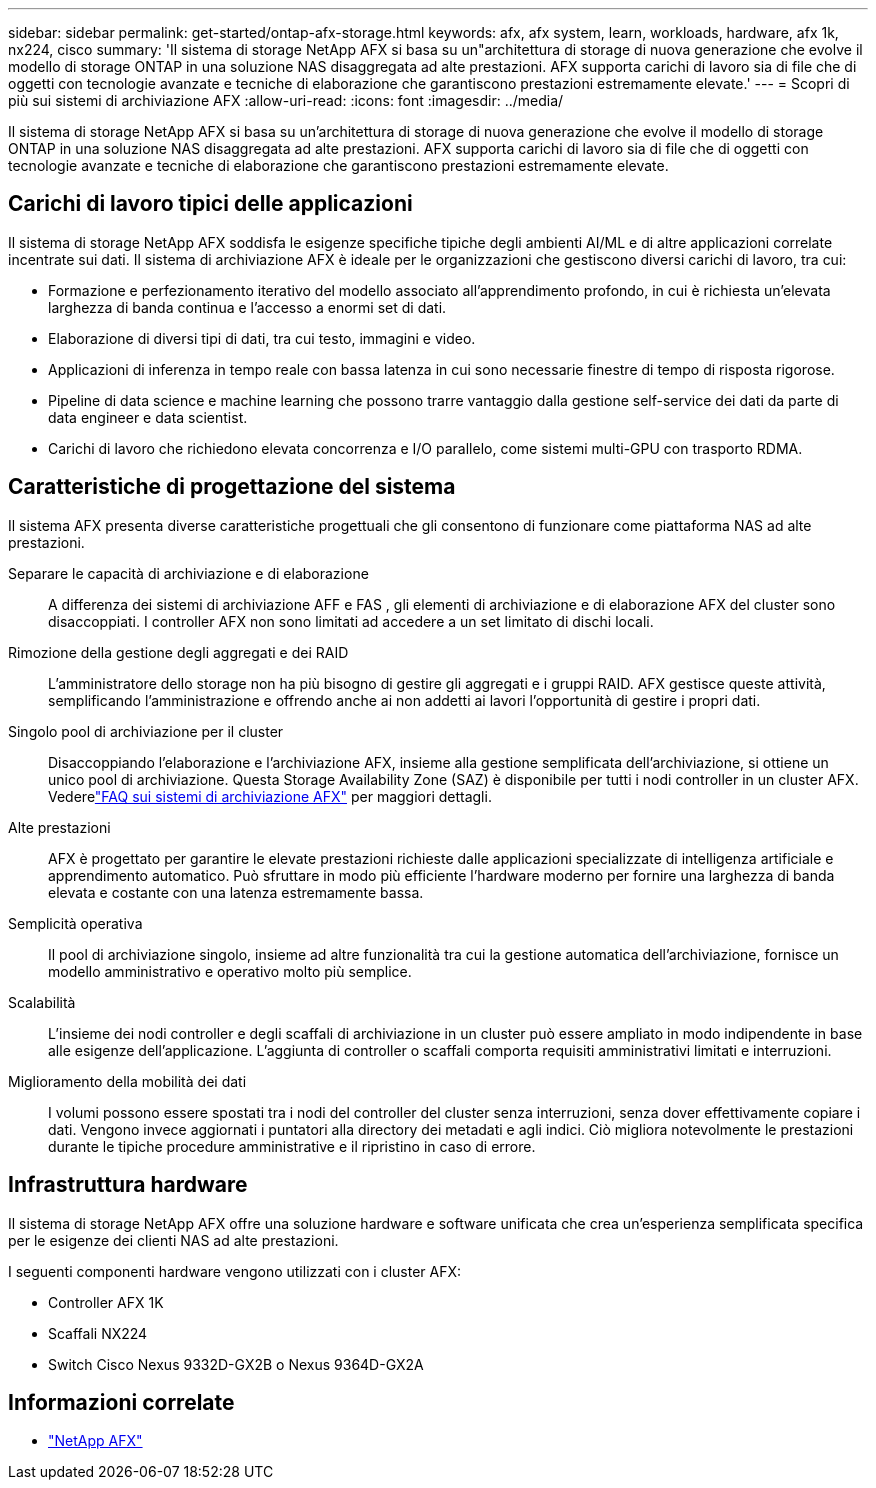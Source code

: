 ---
sidebar: sidebar 
permalink: get-started/ontap-afx-storage.html 
keywords: afx, afx system, learn, workloads, hardware, afx 1k, nx224, cisco 
summary: 'Il sistema di storage NetApp AFX si basa su un"architettura di storage di nuova generazione che evolve il modello di storage ONTAP in una soluzione NAS disaggregata ad alte prestazioni.  AFX supporta carichi di lavoro sia di file che di oggetti con tecnologie avanzate e tecniche di elaborazione che garantiscono prestazioni estremamente elevate.' 
---
= Scopri di più sui sistemi di archiviazione AFX
:allow-uri-read: 
:icons: font
:imagesdir: ../media/


[role="lead"]
Il sistema di storage NetApp AFX si basa su un'architettura di storage di nuova generazione che evolve il modello di storage ONTAP in una soluzione NAS disaggregata ad alte prestazioni.  AFX supporta carichi di lavoro sia di file che di oggetti con tecnologie avanzate e tecniche di elaborazione che garantiscono prestazioni estremamente elevate.



== Carichi di lavoro tipici delle applicazioni

Il sistema di storage NetApp AFX soddisfa le esigenze specifiche tipiche degli ambienti AI/ML e di altre applicazioni correlate incentrate sui dati. Il sistema di archiviazione AFX è ideale per le organizzazioni che gestiscono diversi carichi di lavoro, tra cui:

* Formazione e perfezionamento iterativo del modello associato all'apprendimento profondo, in cui è richiesta un'elevata larghezza di banda continua e l'accesso a enormi set di dati.
* Elaborazione di diversi tipi di dati, tra cui testo, immagini e video.
* Applicazioni di inferenza in tempo reale con bassa latenza in cui sono necessarie finestre di tempo di risposta rigorose.
* Pipeline di data science e machine learning che possono trarre vantaggio dalla gestione self-service dei dati da parte di data engineer e data scientist.
* Carichi di lavoro che richiedono elevata concorrenza e I/O parallelo, come sistemi multi-GPU con trasporto RDMA.




== Caratteristiche di progettazione del sistema

Il sistema AFX presenta diverse caratteristiche progettuali che gli consentono di funzionare come piattaforma NAS ad alte prestazioni.

Separare le capacità di archiviazione e di elaborazione:: A differenza dei sistemi di archiviazione AFF e FAS , gli elementi di archiviazione e di elaborazione AFX del cluster sono disaccoppiati.  I controller AFX non sono limitati ad accedere a un set limitato di dischi locali.
Rimozione della gestione degli aggregati e dei RAID:: L'amministratore dello storage non ha più bisogno di gestire gli aggregati e i gruppi RAID.  AFX gestisce queste attività, semplificando l'amministrazione e offrendo anche ai non addetti ai lavori l'opportunità di gestire i propri dati.
Singolo pool di archiviazione per il cluster:: Disaccoppiando l'elaborazione e l'archiviazione AFX, insieme alla gestione semplificata dell'archiviazione, si ottiene un unico pool di archiviazione.  Questa Storage Availability Zone (SAZ) è disponibile per tutti i nodi controller in un cluster AFX. Vederelink:../faq-ontap-afx.html["FAQ sui sistemi di archiviazione AFX"] per maggiori dettagli.
Alte prestazioni:: AFX è progettato per garantire le elevate prestazioni richieste dalle applicazioni specializzate di intelligenza artificiale e apprendimento automatico.  Può sfruttare in modo più efficiente l'hardware moderno per fornire una larghezza di banda elevata e costante con una latenza estremamente bassa.
Semplicità operativa:: Il pool di archiviazione singolo, insieme ad altre funzionalità tra cui la gestione automatica dell'archiviazione, fornisce un modello amministrativo e operativo molto più semplice.
Scalabilità:: L'insieme dei nodi controller e degli scaffali di archiviazione in un cluster può essere ampliato in modo indipendente in base alle esigenze dell'applicazione.  L'aggiunta di controller o scaffali comporta requisiti amministrativi limitati e interruzioni.
Miglioramento della mobilità dei dati:: I volumi possono essere spostati tra i nodi del controller del cluster senza interruzioni, senza dover effettivamente copiare i dati.  Vengono invece aggiornati i puntatori alla directory dei metadati e agli indici.  Ciò migliora notevolmente le prestazioni durante le tipiche procedure amministrative e il ripristino in caso di errore.




== Infrastruttura hardware

Il sistema di storage NetApp AFX offre una soluzione hardware e software unificata che crea un'esperienza semplificata specifica per le esigenze dei clienti NAS ad alte prestazioni.

I seguenti componenti hardware vengono utilizzati con i cluster AFX:

* Controller AFX 1K
* Scaffali NX224
* Switch Cisco Nexus 9332D-GX2B o Nexus 9364D-GX2A




== Informazioni correlate

* https://www.netapp.com/afx/["NetApp AFX"^]

